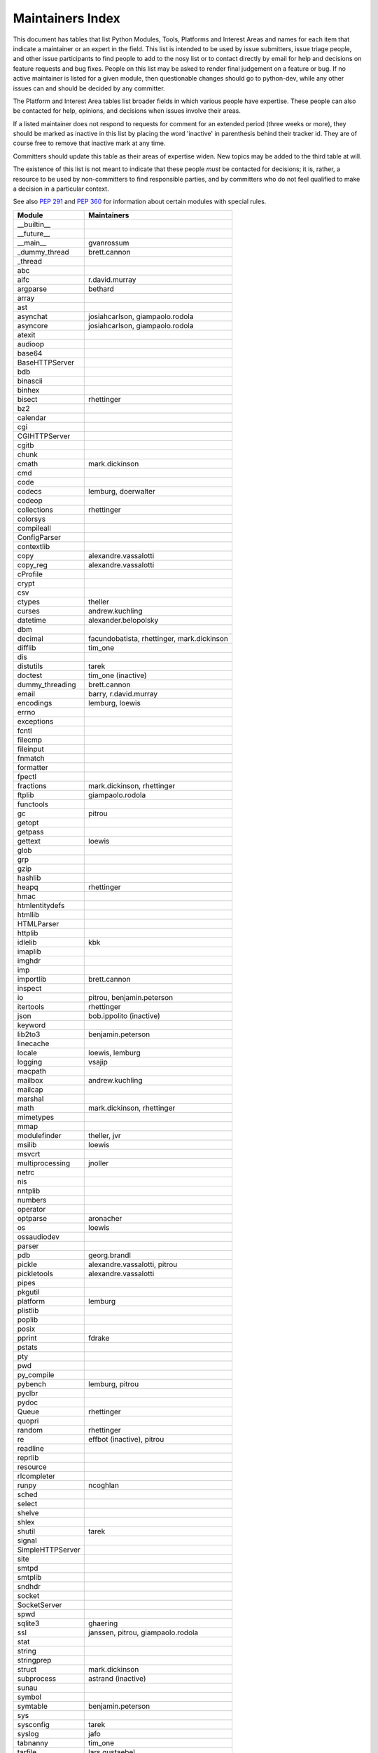 Maintainers Index
=================

This document has tables that list Python Modules, Tools, Platforms and
Interest Areas and names for each item that indicate a maintainer or an
expert in the field.  This list is intended to be used by issue submitters,
issue triage people, and other issue participants to find people to add to
the nosy list or to contact directly by email for help and decisions on
feature requests and bug fixes.  People on this list may be asked to render
final judgement on a feature or bug.  If no active maintainer is listed for
a given module, then questionable changes should go to python-dev, while
any other issues can and should be decided by any committer.

The Platform and Interest Area tables list broader fields in which various
people have expertise.  These people can also be contacted for help,
opinions, and decisions when issues involve their areas.

If a listed maintainer does not respond to requests for comment for an
extended period (three weeks or more), they should be marked as inactive
in this list by placing the word 'inactive' in parenthesis behind their
tracker id.  They are of course free to remove that inactive mark at
any time.

Committers should update this table as their areas of expertise widen.
New topics may be added to the third table at will.

The existence of this list is not meant to indicate that these people
*must* be contacted for decisions; it is, rather, a resource to be used
by non-committers to find responsible parties, and by committers who do
not feel qualified to make a decision in a particular context.

See also `PEP 291`_ and `PEP 360`_ for information about certain modules
with special rules.

.. _`PEP 291`: http://www.python.org/dev/peps/pep-0291/
.. _`PEP 360`: http://www.python.org/dev/peps/pep-0360/


==================  ===========
Module              Maintainers
==================  ===========
__builtin__
__future__
__main__            gvanrossum
_dummy_thread       brett.cannon
_thread
abc
aifc                r.david.murray
argparse            bethard
array
ast
asynchat            josiahcarlson, giampaolo.rodola
asyncore            josiahcarlson, giampaolo.rodola
atexit
audioop
base64
BaseHTTPServer
bdb
binascii
binhex
bisect              rhettinger
bz2
calendar
cgi
CGIHTTPServer
cgitb
chunk
cmath               mark.dickinson
cmd
code
codecs              lemburg, doerwalter
codeop
collections         rhettinger
colorsys
compileall
ConfigParser
contextlib
copy                alexandre.vassalotti
copy_reg            alexandre.vassalotti
cProfile
crypt
csv
ctypes              theller
curses              andrew.kuchling
datetime            alexander.belopolsky
dbm
decimal             facundobatista, rhettinger, mark.dickinson
difflib             tim_one
dis
distutils           tarek
doctest             tim_one (inactive)
dummy_threading     brett.cannon
email               barry, r.david.murray
encodings           lemburg, loewis
errno
exceptions
fcntl
filecmp
fileinput
fnmatch
formatter
fpectl
fractions           mark.dickinson, rhettinger
ftplib              giampaolo.rodola
functools
gc                  pitrou
getopt
getpass
gettext             loewis
glob
grp
gzip
hashlib
heapq               rhettinger
hmac
htmlentitydefs
htmllib
HTMLParser
httplib
idlelib             kbk
imaplib
imghdr
imp
importlib           brett.cannon
inspect
io                  pitrou, benjamin.peterson
itertools           rhettinger
json                bob.ippolito (inactive)
keyword
lib2to3             benjamin.peterson
linecache
locale              loewis, lemburg
logging             vsajip
macpath
mailbox             andrew.kuchling
mailcap
marshal
math                mark.dickinson, rhettinger
mimetypes
mmap
modulefinder        theller, jvr
msilib              loewis
msvcrt
multiprocessing     jnoller
netrc
nis
nntplib
numbers
operator
optparse            aronacher
os                  loewis
ossaudiodev
parser
pdb                 georg.brandl
pickle              alexandre.vassalotti, pitrou
pickletools         alexandre.vassalotti
pipes
pkgutil
platform            lemburg
plistlib
poplib
posix
pprint              fdrake
pstats
pty
pwd
py_compile
pybench             lemburg, pitrou
pyclbr
pydoc
Queue               rhettinger
quopri
random              rhettinger
re                  effbot (inactive), pitrou
readline
reprlib
resource
rlcompleter
runpy               ncoghlan
sched
select
shelve
shlex
shutil              tarek
signal
SimpleHTTPServer
site
smtpd
smtplib
sndhdr
socket
SocketServer
spwd
sqlite3             ghaering
ssl                 janssen, pitrou, giampaolo.rodola
stat
string
stringprep
struct              mark.dickinson
subprocess          astrand (inactive)
sunau
symbol
symtable            benjamin.peterson
sys
sysconfig           tarek
syslog              jafo
tabnanny            tim_one
tarfile             lars.gustaebel
telnetlib
tempfile
termios
test
textwrap
threading
time                alexander.belopolsky
timeit
Tkinter             gpolo
token               georg.brandl
tokenize
trace
traceback           georg.brandl
tty
turtle              gregorlingl
types
unicodedata         loewis, lemburg, ezio.melotti
unittest            michael.foord
urllib              orsenthil
uu
uuid
warnings            brett.cannon
wave
weakref             fdrake, pitrou
webbrowser          georg.brandl
winreg
winsound            effbot (inactive)
wsgiref             pje
xdrlib
xml                 loewis
xml.etree           effbot (inactive)
xmlrpc              loewis
zipfile
zipimport
zlib
==================  ===========


==================  ===========
Tool                Maintainers
------------------  -----------
pybench             lemburg


==================  ===========
Platform            Maintainers
------------------  -----------
AIX
Cygwin              jlt63
FreeBSD
HP-UX
Linux
Mac                 ronaldoussoren
NetBSD1
OS2/EMX             aimacintyre
Solaris
Windows
==================  ===========


==================  ===========
Interest Area       Maintainers
------------------  -----------
algorithms
ast/compiler        ncoghlan, benjamin.peterson, brett.cannon, georg.brandl
autoconf/makefiles
bsd
buildbots
bytecode            pitrou
data formats        mark.dickinson, georg.brandl
database            lemburg
documentation       georg.brandl, ezio.melotti
GUI
i18n                lemburg
import machinery    brett.cannon, ncoghlan
io                  pitrou, benjamin.peterson
locale              lemburg, loewis
mathematics         mark.dickinson, eric.smith, lemburg
memory management   tim_one, lemburg
networking          giampaolo.rodola
packaging           tarek, lemburg
py3 transition      benjamin.peterson
release management  tarek, lemburg, benjamin.peterson, barry, loewis,
                    gvanrossum, anthonybaxter
str.format          eric.smith
time and dates      lemburg
testing             michael.foord, pitrou, giampaolo.rodola
threads
tracker
unicode             lemburg, ezio.melotti, haypo
version control
==================  ===========

